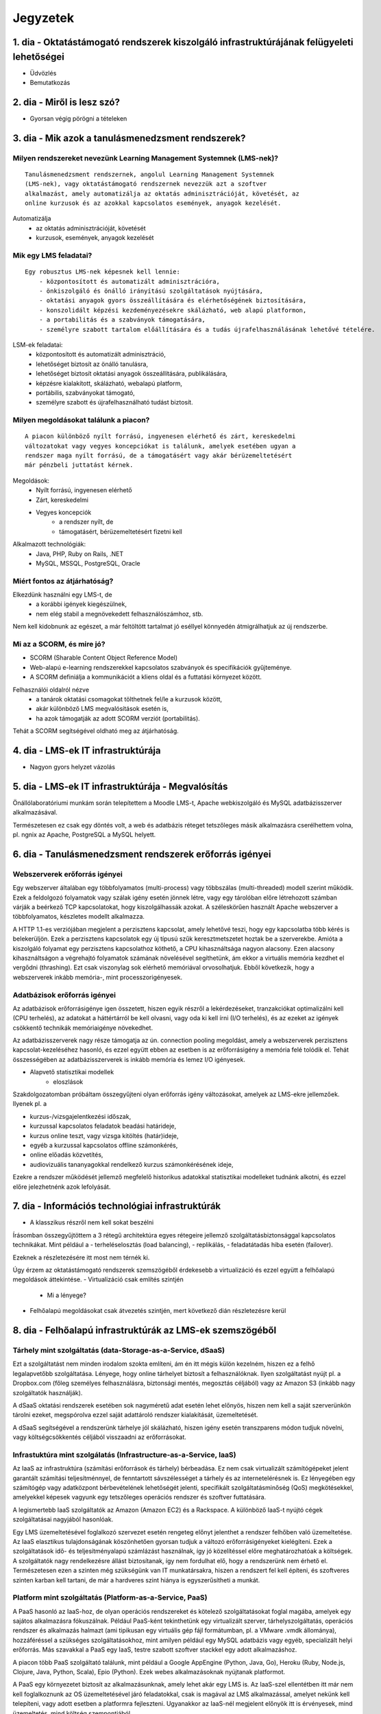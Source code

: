Jegyzetek
#########

1. dia - Oktatástámogató rendszerek kiszolgáló infrastruktúrájának felügyeleti lehetőségei
==========================================================================================

- Üdvözlés
- Bemutatkozás

2. dia - Miről is lesz szó?
===========================

- Gyorsan végig pörögni a tételeken

3. dia - Mik azok a tanulásmenedzsment rendszerek?
==================================================

Milyen rendszereket nevezünk Learning Management Systemnek (LMS-nek)?
---------------------------------------------------------------------

::

    Tanulásmenedzsment rendszernek, angolul Learning Management Systemnek 
    (LMS-nek), vagy oktatástámogató rendszernek nevezzük azt a szoftver 
    alkalmazást, amely automatizálja az oktatás adminisztrációját, követését, az
    online kurzusok és az azokkal kapcsolatos események, anyagok kezelését.
    
Automatizálja
    - az oktatás adminisztrációját, követését
    - kurzusok, események, anyagok kezelését  

Mik egy LMS feladatai?
----------------------

::

    Egy robusztus LMS-nek képesnek kell lennie:
        - központosított és automatizált adminisztrációra,
        - önkiszolgáló és önálló irányítású szolgáltatások nyújtására,
        - oktatási anyagok gyors összeállítására és elérhetőségének biztosítására,
        - konszolidált képzési kezdeményezésekre skálázható, web alapú platformon,
        - a portabilitás és a szabványok támogatására,
        - személyre szabott tartalom előállítására és a tudás újrafelhasználásának lehetővé tételére.
          
LSM-ek feladatai:
    - központosított és automatizált adminisztráció,
    - lehetőséget biztosít az önálló tanulásra,
    - lehetőséget biztosít oktatási anyagok összeállítására, publikálására,
    - képzésre kialakított, skálázható, webalapú platform,
    - portábilis, szabványokat támogató,
    - személyre szabott és újrafelhasználható tudást biztosít.

Milyen megoldásokat találunk a piacon?
--------------------------------------

::

    A piacon különböző nyílt forrású, ingyenesen elérhető és zárt, kereskedelmi 
    változatokat vagy vegyes koncepciókat is találunk, amelyek esetében ugyan a 
    rendszer maga nyílt forrású, de a támogatásért vagy akár bérüzemeltetésért 
    már pénzbeli juttatást kérnek.
    
Megoldások:
    - Nyílt forrású, ingyenesen elérhető
    - Zárt, kereskedelmi
    - Vegyes koncepciók
        - a rendszer nyílt, de
        - támogatásért, bérüzemeltetésért fizetni kell

Alkalmazott technológiák:
    - Java, PHP, Ruby on Rails, .NET
    - MySQL, MSSQL, PostgreSQL, Oracle

Miért fontos az átjárhatóság?
-----------------------------

Elkezdünk használni egy LMS-t, de
    - a korábbi igények kiegészülnek,
    - nem elég stabil a megnövekedett felhasználószámhoz, stb.

Nem kell kidobnunk az egészet, a már feltöltött tartalmat jó eséllyel könnyedén átmigrálhatjuk az új rendszerbe.

Mi az a SCORM, és mire jó?
--------------------------

- SCORM (Sharable Content Object Reference Model)
- Web-alapú e-learning rendszerekkel kapcsolatos szabványok és specifikációk
  gyűjteménye.
- A SCORM definiálja a kommunikációt a kliens oldal és a futtatási környezet
  között.

Felhasználói oldalról nézve
    - a tanárok oktatási csomagokat tölthetnek fel/le a kurzusok között,
    - akár különböző LMS megvalósítások esetén is,
    - ha azok támogatják az adott SCORM verziót (portabilitás).

Tehát a SCORM segítségével oldható meg az átjárhatóság.

4. dia - LMS-ek IT infrastruktúrája
===================================

- Nagyon gyors helyzet vázolás

5. dia - LMS-ek IT infrastruktúrája - Megvalósítás
==================================================

Önállólaboratóriumi munkám során telepítettem a Moodle LMS-t, Apache webkiszolgáló és MySQL adatbázisszerver alkalmazásával.

Természetesen ez csak egy döntés volt, a web és adatbázis réteget tetszőleges másik alkalmazásra cserélhettem volna, pl. ngnix az Apache, PostgreSQL a MySQL helyett.

6. dia - Tanulásmenedzsment rendszerek erőforrás igényei
========================================================

Webszerverek erőforrás igényei
------------------------------

Egy webszerver általában egy többfolyamatos (multi-process) vagy többszálas (multi-threaded) modell szerint működik. Ezek a feldolgozó folyamatok vagy szálak igény esetén jönnek létre, vagy egy tárolóban előre létrehozott számban várják a beérkező TCP kapcsolatokat, hogy kiszolgálhassák azokat. A széleskörűen használt Apache webszerver a többfolyamatos, készletes modellt alkalmazza.

A HTTP 1.1-es verziójában megjelent a perzisztens kapcsolat, amely lehetővé teszi, hogy egy kapcsolatba több kérés is belekerüljön. Ezek a perzisztens kapcsolatok egy új típusú szűk keresztmetszetet hoztak be a szerverekbe. Amióta a kiszolgáló folyamat egy perzisztens kapcsolathoz köthető, a CPU kihasználtsága nagyon alacsony. Ezen alacsony kihasználtságon a végrehajtó folyamatok számának növelésével segíthetünk, ám ekkor a virtuális memória kezdhet el vergődni (thrashing). Ezt csak viszonylag sok elérhető memóriával orvosolhatjuk. Ebből következik, hogy a webszerverek inkább memória-, mint processzorigényesek.
    
Adatbázisok erőforrás igényei
-----------------------------

Az adatbázisok erőforrásigénye igen összetett, hiszen egyik részről a lekérdezéseket, tranzakciókat optimalizálni kell (CPU terhelés), az adatokat a háttértárról be kell olvasni, vagy oda ki kell írni (I/O terhelés), és az ezeket az igények csökkentő technikák memóriaigénye növekedhet.

Az adatbázisszerverek nagy része támogatja az ún. connection pooling megoldást, amely a webszerverek perzisztens kapcsolat-kezeléséhez hasonló, és ezzel együtt ebben az esetben is az erőforrásigény a memória felé tolódik el. Tehát összességében az adatbázisszerverek is inkább memória és lemez I/O igényesek.

- Alapvető statisztikai modellek
    - eloszlások

Szakdolgozatomban próbáltam összegyűjteni olyan erőforrás igény változásokat, amelyek az LMS-ekre jellemzőek. Ilyenek pl. a

- kurzus-/vizsgajelentkezési időszak,
- kurzussal kapcsolatos feladatok beadási határideje,
- kurzus online teszt, vagy vizsga kitöltés (határ)ideje,
- egyéb a kurzussal kapcsolatos offline számonkérés,
- online előadás közvetítés,
- audiovizuális tananyagokkal rendelkező kurzus számonkérésének ideje, 

Ezekre a rendszer működését jellemző megfelelő historikus adatokkal statisztikai modelleket tudnánk alkotni, és ezzel előre jelezhetnénk azok lefolyását.

7. dia - Információs technológiai infrastruktúrák
=================================================

- A klasszikus részről nem kell sokat beszélni

Írásomban összegyűjtöttem a 3 rétegű architektúra egyes rétegeire jellemző szolgáltatásbiztonsággal kapcsolatos technikákat. Mint például a
- terheléselosztás (load balancing),
- replikálás,
- feladatátadás hiba esetén (failover).

Ezeknek a részletezésére itt most nem térnék ki.

Úgy érzem az oktatástámogató rendszerek szemszögéből érdekesebb a virtualizáció és ezzel együtt a felhőalapú megoldások áttekintése.
- Virtualizáció csak említés szintjén
    - Mi a lényege?
- Felhőalapú megoldásokat csak átvezetés szintjén, mert következő dián részletezésre kerül

8. dia - Felhőalapú infrastruktúrák az LMS-ek szemszögéből
==========================================================

Tárhely mint szolgáltatás (data-Storage-as-a-Service, dSaaS)
------------------------------------------------------------

Ezt a szolgáltatást nem minden irodalom szokta említeni, ám én itt mégis külön kezelném, hiszen ez a felhő legalapvetőbb szolgáltatása. Lényege, hogy online tárhelyet biztosít a felhasználóknak. Ilyen szolgáltatást nyújt pl. a Dropbox.com (főleg személyes felhasználásra, biztonsági mentés, megosztás céljából) vagy az Amazon S3 (inkább nagy szolgáltatók használják).

A dSaaS oktatási rendszerek esetében sok nagyméretű adat esetén lehet előnyös, hiszen nem kell a saját szerverünkön tárolni ezeket, megspórolva ezzel saját adattároló rendszer kialakítását, üzemeltetését. 

A dSaaS segítségével a rendszerünk tárhelye jól skálázható, hiszen igény esetén transzparens módon tudjuk növelni, vagy költségcsökkentés céljából visszaadni az erőforrásokat. 

Infrastuktúra mint szolgálatás (Infrastructure-as-a-Service, IaaS)
------------------------------------------------------------------

Az IaaS az infrastruktúra (számítási erőforrások és tárhely) bérbeadása. Ez nem csak virtualizált számítógépeket jelent garantált számítási teljesítménnyel, de fenntartott sávszélességet a tárhely és az internetelérésnek is. Ez lényegében egy számítógép vagy adatközpont bérbevételének lehetőségét jelenti, specifikált szolgáltatásminőség (QoS) megkötésekkel, amelyekkel képesek vagyunk egy tetszőleges operációs rendszer és szoftver futtatására.

A legismertebb IaaS szolgáltatók az Amazon (Amazon EC2) és a Rackspace. A különböző IaaS-t nyújtó cégek szolgáltatásai nagyjából hasonlóak. 

Egy LMS üzemeltetésével foglalkozó szervezet esetén rengeteg előnyt jelenthet a rendszer felhőben való üzemeltetése. Az IaaS elasztikus tulajdonságának köszönhetően gyorsan tudjuk a változó erőforrásigényeket kielégíteni. Ezek a szolgáltatások idő- és teljesítményalapú számlázást használnak, így jó közelítéssel előre meghatározhatóak a költségek. A szolgáltatók nagy rendelkezésre állást biztosítanak, így nem fordulhat elő, hogy a rendszerünk nem érhető el. Természetesen ezen a szinten még szükségünk van IT munkatársakra, hiszen a rendszert fel kell építeni, és szoftveres szinten karban kell tartani, de már a hardveres szint hiánya is egyszerűsítheti a munkát.

Platform mint szolgáltatás (Platform-as-a-Service, PaaS)
--------------------------------------------------------

A PaaS hasonló az IaaS-hoz, de olyan operációs rendszereket és kötelező szolgáltatásokat foglal magába, amelyek egy sajátos alkalmazásra fókuszálnak. Például PaaS-ként tekinthetünk egy virtualizált szerver, tárhelyszolgáltatás, operációs rendszer és alkalmazás halmazt (ami tipikusan egy virtuális gép fájl formátumban, pl. a VMware .vmdk állománya), hozzáféréssel a szükséges szolgáltatásokhoz, mint amilyen például egy MySQL adatbázis vagy egyéb, specializált helyi erőforrás. Más szavakkal a PaaS egy IaaS, testre szabott szoftver stackkel egy adott alkalmazáshoz.

A piacon több PaaS szolgáltató találunk, mint például a Google AppEngine (Python, Java, Go), Heroku (Ruby, Node.js, Clojure, Java, Python, Scala), Epio (Python). Ezek webes alkalmazásoknak nyújtanak platformot.

A PaaS egy környezetet biztosít az alkalmazásunknak, amely lehet akár egy LMS is. Az IaaS-szel ellentétben itt már nem kell foglalkoznunk az OS üzemeltetésével járó feladatokkal, csak is magával az LMS alkalmazással, amelyet nekünk kell telepíteni, vagy adott esetben a platformra fejleszteni. Ugyanakkor az IaaS-nél megjelent előnyök itt is érvényesek, mind üzemeltetés, mind költség szempontjából.

A erőforrás skálázódás a PaaS esetében teljesen automatikusan működik, ebből kifolyólag a felhasználónak nem is áll módjában azt befolyásolni, ő csak a saját alkalmazása szintjén kap(hat) lehetőséget a skálázásra, például szükség esetén több folyamatpéldány indításával.

Szoftver mint szolgáltatás (Software-as-a-Service,SaaS)
-------------------------------------------------------

Az alkalmazás mint szolgáltatás az előfizető számára rendelkezésre bocsájtja annak a lehetőségét, hogy használja a szolgáltató egy felhő infrastruktúrán futtatott alkalmazását. Az alkalmazások különböző kliens eszközökön keresztül érhetőek el vékony kliens interfészen, mint amilyen egy webböngésző (pl. web alapú levelezés) vagy egy program interfész. A felhasználó nem kezeli vagy vezérli a szolgáltatás alapjául szolgáló infrastruktúrát, beleértve a hálózatot, szervereket, operációs rendszereket, tárhelyet, de még az egyéni szoftver képességeket sem, kivételt talán a limitált felhasználói szintű alkalmazás konfigurációs beállítások kezelése képez. Egy felhőalapú infrastruktúra hardverek és szoftverek gyűjteménye, amelyek engedélyezik a számítási felhő öt alapvető jellemzőjét.

A SaaS a legegyszerűbb szolgáltatás, lehetőséget biztosít alkalmazások bérlésére és használati idő alapú számlázásra. A SaaS a felhő legfelső szintje, ez az a felület, amellyel az internetfelhasználók nagy része már találkozott, még ha nem is tudatosan. Ilyen SaaS szolgáltatás a Google Gmail, Docs, Apps, a Microsoft Office 365, a Prezi.com és még sorolhatnám.

Az LMS-ek tekintetében a SaaS jelenti a fő bevételi piacot. Rengeteg cég található az interneten, amely fizetős LMS szolgáltatást nyújt. Ezeknek nagy előnye, hogy egyáltalán nem kell a rendszer üzemeltetésével foglalkozunk, és a tartalomra, oktatási anyagra koncentrálhatunk, hátránya, hogy kötött a mozgásterünk egy ilyen rendszerben, nincs vagy korlátozott a lehetőség saját környezet kialakítására.

Ezen a szinten már nem jelenik meg a skálázás lehetősége, hiszen ez már felhasználói szintnek számít. Ennek ellenére ezen a szinten elő lehetne segíteni az alsóbb szintek skálázódását, ha például egy LMS-ből a már említett információk és modellek alapján megvalósításra kerülnének bizonyos proaktív folyamatok. 

9. dia - IT infrastruktúrák proaktív menedzsmentje általános és oktatástámogató rendszerek esetén
=================================================================================================

- Nagyon nincs mit hozzáfűzni

10. dia - IT infrastruktúrák menedzsmentje reaktív esetben
==========================================================

Egy menedzsment rendszert reaktívnak mondunk, ha képes gyorsan és hatékonyan reagálni a külső és belső kérelmekre a belső flexibilitás maximalizálásával. Ezt a reaktivitást a rendszer rugalmasságán alapulva decentralizált döntésekkel és a reflexszerű viselkedés fejlesztésével előre definiált szabályok segítségével érik el. Tehát egy reaktív menedzsment a rendszerben már bekövetkezett változásokra reagál. A reaktív vezérlés inkább egy cselekvés valamilyen szituációra válaszolva, mint annak a szituációnak a létrehozása, vagy vezérlése.

11. dia - IT infrastruktúrák menedzsmentje proaktív esetben
===========================================================

Egy menedzsment rendszer proaktív, ha a reaktív része az előrelátás, illesztés és tanulás folyamataival van kiegészítve, amely folyamatok célja a rendszer támogatása, és annak koherenciájáról és hatékonyságáról való gondoskodás. Egy proaktív rendszer folyamatos monitorozással, előrelátással és tanulással próbál reagálni a rendszerben még be nem következett eseményekre. A proaktív vezérlés inkább egy szituáció irányítása, mint a szituáció által okozott történésekre adott válasz.

12. dia - Hogyan kerül a csizma proaktívan az asztalra?
=======================================================

- Nagyon nem kell sokat hozzáfűzni
- Érdemes lehet megjegyezni, hogy ezen a részen tovább vihető a szakdolgozat témája

13. dia - Összefoglalás
=======================

- Miről is volt szó?

14. dia - A bíráló kérdése
==========================

Mi is itt a probléma?
---------------------

- Adattárolás felhőben
    - Nem ismert az adatok helye
    - Nem rendelkezünk az infrastruktúra felett
    - Mi a biztosíték arra, hogy a cloud szolgáltató nem fér hozzá a kutatásainkkal kapcsolatos adatokhoz?

Lehetőségek a probléma megoldására
----------------------------------

A PET-ek környékén érdemes lehet szétnézni:

- Vannak különféle alkalmazások, és megvalósítások
- Adatbázis lekérdezések
    - Lekérdezések átalakítása a kliensben
    - Intevallumok lekérdezése a tényleges adat helyett
- PIR (Privacy Information Retrieval)
    - Lekérdezés egy adatbázisból úgy, hogy a szerver ne tudja mi volt a kérdés

DE! Ezek nem igazán az LMS-ekre jellemző use-case-ek.

Legjobb megoldás:

- Rejtjelezés, titkosítás

15 . dia - Kérdések?
====================

16. dia - Köszönöm a figyelmet!
===============================


